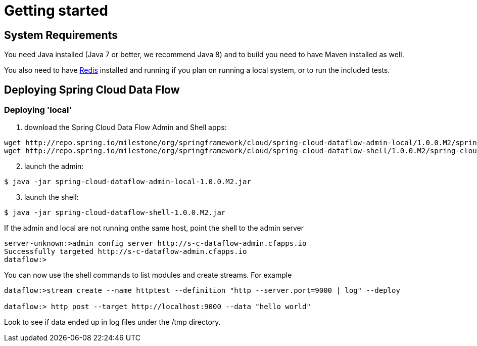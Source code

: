 [[getting-started]]
= Getting started

[partintro]
--
If you're just getting started with Spring Cloud Data Flow, this is the section
for you! Here we answer the basic "`what?`", "`how?`" and "`why?`" questions. You'll
find a gentle introduction to Spring Cloud Data Flow along with installation instructions.
We'll then build our first Spring Cloud Data Flow application, discussing some core principles as
we go.
--

[[getting-started-system-requirements]]
== System Requirements

You need Java installed (Java 7 or better, we recommend Java 8) and to build you need to have Maven installed as well.

You also need to have link:http://redis.io/[Redis] installed and running if you plan on running a local system, or to run the included tests.

[[getting-started-deploying-spring-cloud-dataflow]]
== Deploying Spring Cloud Data Flow

=== Deploying 'local'

[start=1]
1. download the Spring Cloud Data Flow Admin and Shell apps:

```
wget http://repo.spring.io/milestone/org/springframework/cloud/spring-cloud-dataflow-admin-local/1.0.0.M2/spring-cloud-dataflow-admin-local-1.0.0.M2.jar
wget http://repo.spring.io/milestone/org/springframework/cloud/spring-cloud-dataflow-shell/1.0.0.M2/spring-cloud-dataflow-shell-1.0.0.M2.jar
```
[start=2]
2. launch the admin:

```
$ java -jar spring-cloud-dataflow-admin-local-1.0.0.M2.jar
```

[start=3]
3. launch the shell:

```
$ java -jar spring-cloud-dataflow-shell-1.0.0.M2.jar
```

If the admin and local are not running onthe same host, point the shell to the admin server

```
server-unknown:>admin config server http://s-c-dataflow-admin.cfapps.io
Successfully targeted http://s-c-dataflow-admin.cfapps.io
dataflow:>
```

You can now use the shell commands to list modules and create streams.  For example

```
dataflow:>stream create --name httptest --definition "http --server.port=9000 | log" --deploy

dataflow:> http post --target http://localhost:9000 --data "hello world"
```

Look to see if data ended up in log files under the /tmp directory.
